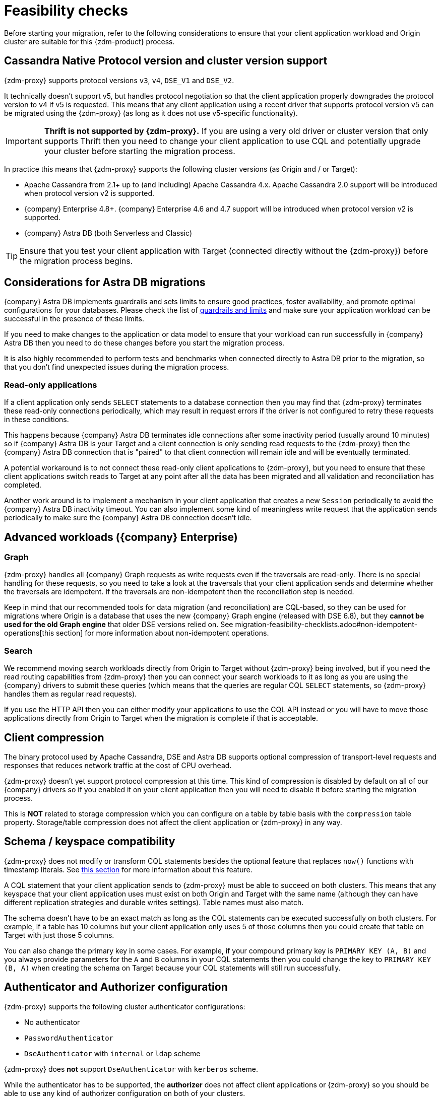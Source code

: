 = Feasibility checks

Before starting your migration, refer to the following considerations to ensure that your client application workload and Origin cluster are suitable for this {zdm-product} process.

== Cassandra Native Protocol version and cluster version support

{zdm-proxy} supports protocol versions `v3`, `v4`, `DSE_V1` and `DSE_V2`.

It technically doesn't support v5, but handles protocol negotiation so that the client application properly downgrades the protocol version to v4 if v5 is requested. This means that any client application using a recent driver that supports protocol version v5 can be migrated using the {zdm-proxy} (as long as it does not use v5-specific functionality).

[IMPORTANT]
====
*Thrift is not supported by {zdm-proxy}.* If you are using a very old driver or cluster version that only supports Thrift then you need to change your client application to use CQL and potentially upgrade your cluster before starting the migration process.
====

In practice this means that {zdm-proxy} supports the following cluster versions (as Origin and / or Target):

* Apache Cassandra from 2.1+ up to (and including) Apache Cassandra 4.x. Apache Cassandra 2.0 support will be introduced when protocol version v2 is supported.
* {company} Enterprise 4.8+. {company} Enterprise 4.6 and 4.7 support will be introduced when protocol version v2 is supported.
* {company} Astra DB (both Serverless and Classic)

[TIP]
====
Ensure that you test your client application with Target (connected directly without the {zdm-proxy}) before the migration process begins.
====

== Considerations for Astra DB migrations

{company} Astra DB implements guardrails and sets limits to ensure good practices, foster availability, and promote optimal configurations for your databases. Please check the list of https://docs.datastax.com/en/astra-serverless/docs/plan/planning.html#_astra_db_database_guardrails_and_limits[guardrails and limits^] and make sure your application workload can be successful in the presence of these limits.

If you need to make changes to the application or data model to ensure that your workload can run successfully in {company} Astra DB then you need to do these changes before you start the migration process.

It is also highly recommended to perform tests and benchmarks when connected directly to Astra DB prior to the migration, so that you don't find unexpected issues during the migration process.

=== Read-only applications

If a client application only sends `SELECT` statements to a database connection then you may find that {zdm-proxy} terminates these read-only connections periodically, which may result in request errors if the driver is not configured to retry these requests in these conditions.

This happens because {company} Astra DB terminates idle connections after some inactivity period (usually around 10 minutes) so if {company} Astra DB is your Target and a client connection is only sending read requests to the {zdm-proxy} then the {company} Astra DB connection that is "paired" to that client connection will remain idle and will be eventually terminated.

A potential workaround is to not connect these read-only client applications to {zdm-proxy}, but you need to ensure that these client applications switch reads to Target at any point after all the data has been migrated and all validation and reconciliation has completed.

Another work around is to implement a mechanism in your client application that creates a new `Session` periodically to avoid the {company} Astra DB inactivity timeout. You can also implement some kind of meaningless write request that the application sends periodically to make sure the {company} Astra DB connection doesn't idle.

== Advanced workloads ({company} Enterprise)

=== Graph

{zdm-proxy} handles all {company} Graph requests as write requests even if the traversals are read-only. There is no special handling for these requests, so you need to take a look at the traversals that your client application sends and determine whether the traversals are idempotent. If the traversals are non-idempotent then the reconciliation step is needed.

Keep in mind that our recommended tools for data migration (and reconciliation) are CQL-based, so they can be used for migrations where Origin is a database that uses the new {company} Graph engine (released with DSE 6.8), but they *cannot be used for the old Graph engine* that older DSE versions relied on. See migration-feasibility-checklists.adoc#non-idempotent-operations[this section] for more information about non-idempotent operations.

=== Search

We recommend moving search workloads directly from Origin to Target without {zdm-proxy} being involved, but if you need the read routing capabilities from {zdm-proxy} then you can connect your search workloads to it as long as you are using the {company} drivers to submit these queries (which means that the queries are regular CQL `SELECT` statements, so {zdm-proxy} handles them as regular read requests).

If you use the HTTP API then you can either modify your applications to use the CQL API instead or you will have to move those applications directly from Origin to Target when the migration is complete if that is acceptable.

== Client compression

The binary protocol used by Apache Cassandra, DSE and Astra DB supports optional compression of transport-level requests and responses that reduces network traffic at the cost of CPU overhead.

{zdm-proxy} doesn't yet support protocol compression at this time. This kind of compression is disabled by default on all of our {company} drivers so if you enabled it on your client application then you will need to disable it before starting the migration process.

This is *NOT* related to storage compression which you can configure on a table by table basis with the `compression` table property. Storage/table compression does not affect the client application or {zdm-proxy} in any way.

== Schema / keyspace compatibility

{zdm-proxy} does not modify or transform CQL statements besides the optional feature that replaces `now()` functions with timestamp literals. See xref:migration-feasibility-checklists.adoc#cql-function-replacement[this section] for more information about this feature.

A CQL statement that your client application sends to {zdm-proxy} must be able to succeed on both clusters. This means that any keyspace that your client application uses must exist on both Origin and Target with the same name (although they can have different replication strategies and durable writes settings). Table names must also match.

The schema doesn't have to be an exact match as long as the CQL statements can be executed successfully on both clusters. For example, if a table has 10 columns but your client application only uses 5 of those columns then you could create that table on Target with just those 5 columns.

You can also change the primary key in some cases. For example, if your compound primary key is `PRIMARY KEY (A, B)` and you always provide parameters for the `A` and `B` columns in your CQL statements then you could change the key to `PRIMARY KEY (B, A)` when creating the schema on Target because your CQL statements will still run successfully.

== Authenticator and Authorizer configuration

{zdm-proxy} supports the following cluster authenticator configurations:

* No authenticator
* `PasswordAuthenticator`
* `DseAuthenticator` with `internal` or `ldap` scheme

{zdm-proxy} does *not* support `DseAuthenticator` with `kerberos` scheme.

While the authenticator has to be supported, the *authorizer* does not affect client applications or {zdm-proxy} so you should be able to use any kind of authorizer configuration on both of your clusters.

The authentication configuration on each cluster can be different between Origin and Target, as the {zdm-proxy} treats them independently.

[#cql-function-replacement]
== Server-side non-deterministic functions in the primary key

Statements with functions like `now()` and `uuid()` will result in data inconsistency between Origin and Target because the values are computed at cluster level. 

If these functions are used for columns that are not part of the primary key then you may find it acceptable to have different values in the two clusters depending on your application business logic. However, if these columns are part of the primary key then the data migration phase will not be successful as there will be data inconsistencies between the two clusters and they will never be in sync.

{zdm-proxy} is able to compute timestamps and replace `now()` function references with such timestamps in CQL statements at proxy level to ensure that these parameters will have the same value when these statements are sent to both clusters. However, this feature is disabled by default because it might result in performance degradation, so we highly recommend users to test this properly before using it in production. Also keep in mind that this feature is only supported for `now()` functions at the moment. To enable this feature, set the configuration variable `replace_cql_function` to `true` (see xref:migration-manage-proxy-instances.adoc#_change_a_mutable_configuration_variable) .

If you find that the performance is not acceptable when this feature is enabled, or the feature doesn't cover a particular function that your client application is using, then you will have to make a change to your client application so that the value is computed locally (at client application level) before the statement is sent to the database. Most drivers have utility methods that help you compute these values locally, please refer to the documentation of the driver you are using.

[#non-idempotent-operations]
== Lightweight Transactions and other non-idempotent operations

Examples of non-idempotent operations in CQL are:

* Lightweight Transactions (LWTs)
* Counter updates
* Collection updates with `+=` and `-=` operators
* Non-deterministic functions like `now()` and `uuid()` as mentioned in the prior section

For more information on how to handle non-deterministic functions please refer to the prior section.

Given that there are two separate clusters involved, the state of each cluster may be different. For conditional writes, this may create a divergent state for a time. It may not make a difference in many cases, but if non-idempotent operations are used, we recommend a reconciliation phase in the migration before and after switching reads to rely on Target (setting Target as the primary cluster). 

For details about using the {cstar-data-migrator}, see xref:migration-migrate-and-validate-data.adoc[tools to migrate and validate data^].

[TIP]
====
Some application workloads can tolerate inconsistent data in some cases (especially for counter values) in which case you may not need to do anything special to handle those non-idempotent operations.
====

=== Lightweight Transactions applied flag

{zdm-proxy} forwards lightweight transactions to both Origin and Target. However, it only returns the `applied` value from the primary cluster which is the cluster from where read results are returned to the client application (by default, that is Origin). This means that when you set Target as your primary cluster, the `applied` value returned to the client application will come from Target.

== Driver retry policy and query idempotence

As part of the normal migration process, the {zdm-proxy} instances will have to be restarted in between phases to apply configuration changes. From the point of view of the client application, this is a similar behavior to a DSE or Apache Cassandra cluster going through a rolling restart in a non-migration scenario.

If your application already tolerates rolling restarts of your current cluster then you should see no issues when there is a rolling restart of {zdm-proxy} instances.

To ensure that your client application retries requests when a database connection is closed you should check the section of your driver's documentation related to retry policies.

Most {company} drivers require a statement to be marked as `idempotent` in order to retry it in case of a connection error (such as the termination of a database connection). This means that these drivers treat statements as *non idempotent* by default and will *not* retry them in the case of a connection error unless action is taken. Whether you need to take action or not depends on what driver you are using. In this section we outline the default behavior of some of these drivers and provide links to the relevant documentation sections.

=== {company} Java Driver 4.x

The default retry policy takes idempotence in consideration and the query builder tries to infer idempotence automatically. See this Java 4.x https://docs.datastax.com/en/developer/java-driver/latest/manual/core/idempotence/[query idempotence documentation section^].

=== {company} Java Driver 3.x

The default retry policy takes idempotence in consideration and the query builder tries to infer idempotence automatically. See this Java 3.x https://docs.datastax.com/en/developer/java-driver/3.11/manual/idempotence/[query idempotence documentation section^].

This behavior was introduced in version 3.1.0 so prior to this version the default retry policy retried all requests regardless of idempotence.

=== {company} Nodejs Driver 4.x

The default retry policy takes idempotence in consideration. See this Nodejs 4.x https://docs.datastax.com/en/developer/nodejs-driver/latest/features/speculative-executions/#query-idempotence[query idempotence documentation section^].

=== {company} C# Driver 3.x and {company} Python Driver 3.x

The default retry policy retries all requests in case of a connection error *regardless of idempotence*. There are retry policies that are idempotency aware but these are not the default policies. Keep in mind that the plan is to make the default retry policy idempotency aware in a future release.

=== {company} C++ Driver 2.x

Prior to version 2.5.0, this driver did *NOT* retry any requests after they have been written to the socket, it was up to the client application to handle these and retry them if they are suitable for a retry.

With the release of 2.5.0, the driver retries requests that are set as `idempotent`. See this C++ 2.x https://docs.datastax.com/en/developer/cpp-driver/2.16/topics/configuration/#query-idempotence[query idempotence documentation section^].
